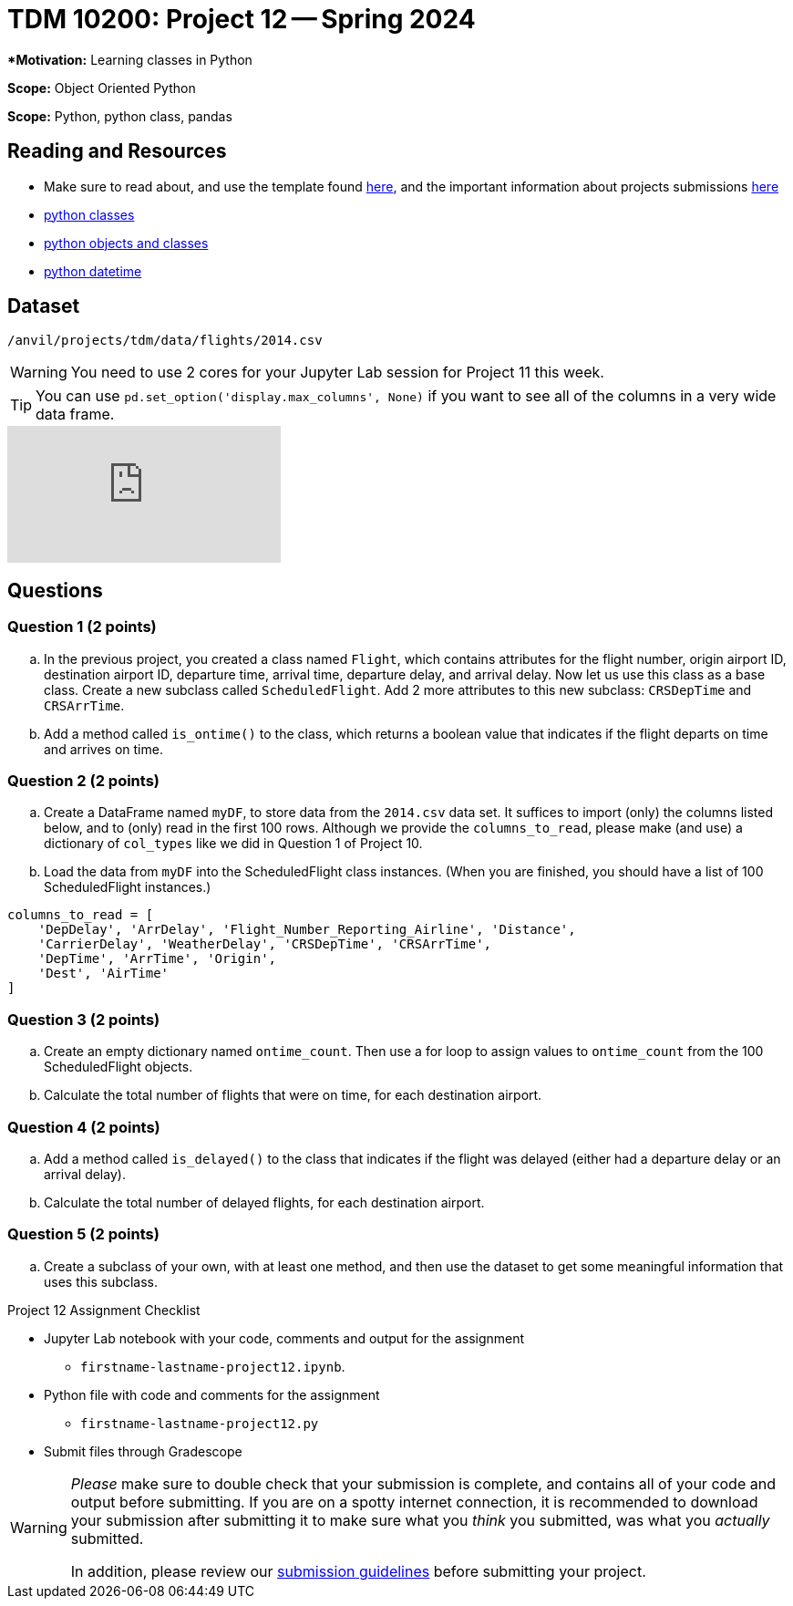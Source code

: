 = TDM 10200: Project 12 -- Spring 2024


***Motivation:** Learning classes in Python

**Scope:** Object Oriented Python

**Scope:** Python, python class, pandas

== Reading and Resources

- Make sure to read about, and use the template found xref:templates.adoc[here], and the important information about projects submissions xref:submissions.adoc[here]
- https://the-examples-book.com/programming-languages/python/classes[python classes]
- https://www.programiz.com/python-programming/class[python objects and classes] 
- https://docs.python.org/3/library/datetime.html[python datetime]

== Dataset

`/anvil/projects/tdm/data/flights/2014.csv`

[WARNING]
====
You need to use 2 cores for your Jupyter Lab session for Project 11 this week.
====

[TIP]
====
You can use `pd.set_option('display.max_columns', None)` if you want to see all of the columns in a very wide data frame.
====

++++
<iframe id="kaltura_player" src="https://cdnapisec.kaltura.com/p/983291/sp/98329100/embedIframeJs/uiconf_id/29134031/partner_id/983291?iframeembed=true&playerId=kaltura_player&entry_id=1_ksxtos7z&flashvars[streamerType]=auto&amp;flashvars[localizationCode]=en&amp;flashvars[leadWithHTML5]=true&amp;flashvars[sideBarContainer.plugin]=true&amp;flashvars[sideBarContainer.position]=left&amp;flashvars[sideBarContainer.clickToClose]=true&amp;flashvars[chapters.plugin]=true&amp;flashvars[chapters.layout]=vertical&amp;flashvars[chapters.thumbnailRotator]=false&amp;flashvars[streamSelector.plugin]=true&amp;flashvars[EmbedPlayer.SpinnerTarget]=videoHolder&amp;flashvars[dualScreen.plugin]=true&amp;flashvars[Kaltura.addCrossoriginToIframe]=true&amp;&wid=1_aheik41m" allowfullscreen webkitallowfullscreen mozAllowFullScreen allow="autoplay *; fullscreen *; encrypted-media *" sandbox="allow-downloads allow-forms allow-same-origin allow-scripts allow-top-navigation allow-pointer-lock allow-popups allow-modals allow-orientation-lock allow-popups-to-escape-sandbox allow-presentation allow-top-navigation-by-user-activation" frameborder="0" title="TDM 10100 Project 13 Question 1"></iframe>
++++

== Questions

=== Question 1 (2 points)

[loweralpha]

.. In the previous project, you created a class named `Flight`, which contains attributes for the flight number, origin airport ID, destination airport ID, departure time, arrival time, departure delay, and arrival delay. Now let us use this class as a base class. Create a new subclass called `ScheduledFlight`.  Add 2 more attributes to this new subclass: `CRSDepTime` and `CRSArrTime`.
.. Add a method called `is_ontime()` to the class, which returns a boolean value that indicates if the flight departs on time and arrives on time.

=== Question 2 (2 points)

.. Create a DataFrame named `myDF`, to store data from the `2014.csv` data set.  It suffices to import (only) the columns listed below, and to (only) read in the first 100 rows.  Although we provide the `columns_to_read`, please make (and use) a dictionary of `col_types` like we did in Question 1 of Project 10.
.. Load the data from `myDF` into the ScheduledFlight class instances.  (When you are finished, you should have a list of 100 ScheduledFlight instances.)

[source,python]
----
columns_to_read = [
    'DepDelay', 'ArrDelay', 'Flight_Number_Reporting_Airline', 'Distance', 
    'CarrierDelay', 'WeatherDelay', 'CRSDepTime', 'CRSArrTime',
    'DepTime', 'ArrTime', 'Origin',
    'Dest', 'AirTime'
]
----

 
=== Question 3 (2 points)

.. Create an empty dictionary named `ontime_count`.  Then use a for loop to assign values to `ontime_count` from the 100 ScheduledFlight objects.
.. Calculate the total number of flights that were on time, for each destination airport.

=== Question 4 (2 points)

.. Add a method called `is_delayed()` to the class that indicates if the flight was delayed (either had a departure delay or an arrival delay).
.. Calculate the total number of delayed flights, for each destination airport.


=== Question 5 (2 points) 

.. Create a subclass of your own, with at least one method, and then use the dataset to get some meaningful information that uses this subclass.


Project 12 Assignment Checklist
====
* Jupyter Lab notebook with your code, comments and output for the assignment
    ** `firstname-lastname-project12.ipynb`.
* Python file with code and comments for the assignment
    ** `firstname-lastname-project12.py`

* Submit files through Gradescope
==== 
 
[WARNING]
====
_Please_ make sure to double check that your submission is complete, and contains all of your code and output before submitting. If you are on a spotty internet connection, it is recommended to download your submission after submitting it to make sure what you _think_ you submitted, was what you _actually_ submitted.
                                                                                                                             
In addition, please review our xref:submissions.adoc[submission guidelines] before submitting your project.
====
